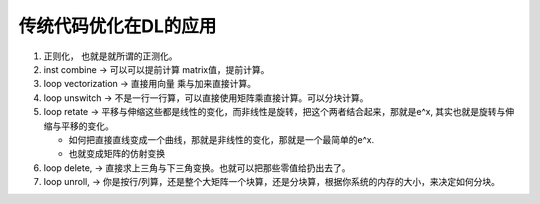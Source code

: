传统代码优化在DL的应用
====================

#. 正则化， 也就是就所谓的正测化。
#. inst combine  -> 可以可以提前计算 matrix值，提前计算。
#. loop vectorization -> 直接用向量 乘与加来直接计算。
#. loop unswitch   -> 不是一行一行算，可以直接使用矩阵乘直接计算。可以分块计算。
#. loop retate -> 平移与伸缩这些都是线性的变化，而非线性是旋转，把这个两者结合起来，那就是e^x, 其实也就是旋转与伸缩与平移的变化。

   * 如何把直接直线变成一个曲线，那就是非线性的变化，那就是一个最简单的e^x. 
   * 也就变成矩阵的仿射变换 
   
#. loop delete, -> 直接求上三角与下三角变换。也就可以把那些零值给扔出去了。
#. loop unroll, -> 你是按行/列算，还是整个大矩阵一个块算，还是分块算，根据你系统的内存的大小，来决定如何分块。
